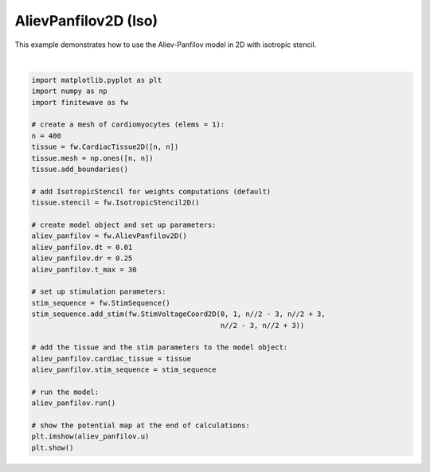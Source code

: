 
.. DO NOT EDIT.
.. THIS FILE WAS AUTOMATICALLY GENERATED BY SPHINX-GALLERY.
.. TO MAKE CHANGES, EDIT THE SOURCE PYTHON FILE:
.. "auto_examples/2D/plot_aliev_panfilov_2D_iso.py"
.. LINE NUMBERS ARE GIVEN BELOW.

.. only:: html

    .. note::
        :class: sphx-glr-download-link-note

        :ref:`Go to the end <sphx_glr_download_auto_examples_2D_plot_aliev_panfilov_2D_iso.py>`
        to download the full example code.

.. rst-class:: sphx-glr-example-title

.. _sphx_glr_auto_examples_2D_plot_aliev_panfilov_2D_iso.py:


AlievPanfilov2D (Iso)
==========================

This example demonstrates how to use the Aliev-Panfilov model in 2D with
isotropic stencil.

.. GENERATED FROM PYTHON SOURCE LINES 9-44



.. image-sg:: /auto_examples/2D/images/sphx_glr_plot_aliev_panfilov_2D_iso_001.png
   :alt: plot aliev panfilov 2D iso
   :srcset: /auto_examples/2D/images/sphx_glr_plot_aliev_panfilov_2D_iso_001.png
   :class: sphx-glr-single-img


.. rst-class:: sphx-glr-script-out

 .. code-block:: none

    Running AlievPanfilov2D:   0%|          | 0/3000 [00:00<?, ?it/s]    Running AlievPanfilov2D:   0%|          | 1/3000 [00:00<13:07,  3.81it/s]    Running AlievPanfilov2D:   3%|▎         | 77/3000 [00:00<00:10, 269.50it/s]    Running AlievPanfilov2D:   5%|▌         | 153/3000 [00:00<00:06, 432.15it/s]    Running AlievPanfilov2D:   8%|▊         | 229/3000 [00:00<00:05, 537.30it/s]    Running AlievPanfilov2D:  10%|█         | 305/3000 [00:00<00:04, 606.89it/s]    Running AlievPanfilov2D:  13%|█▎        | 381/3000 [00:00<00:04, 653.72it/s]    Running AlievPanfilov2D:  15%|█▌        | 457/3000 [00:00<00:03, 685.50it/s]    Running AlievPanfilov2D:  18%|█▊        | 533/3000 [00:00<00:03, 707.26it/s]    Running AlievPanfilov2D:  20%|██        | 609/3000 [00:01<00:03, 722.25it/s]    Running AlievPanfilov2D:  23%|██▎       | 685/3000 [00:01<00:03, 732.96it/s]    Running AlievPanfilov2D:  25%|██▌       | 761/3000 [00:01<00:03, 740.66it/s]    Running AlievPanfilov2D:  28%|██▊       | 837/3000 [00:01<00:02, 746.17it/s]    Running AlievPanfilov2D:  30%|███       | 913/3000 [00:01<00:02, 749.37it/s]    Running AlievPanfilov2D:  33%|███▎      | 989/3000 [00:01<00:02, 751.57it/s]    Running AlievPanfilov2D:  36%|███▌      | 1065/3000 [00:01<00:02, 753.18it/s]    Running AlievPanfilov2D:  38%|███▊      | 1141/3000 [00:01<00:02, 754.25it/s]    Running AlievPanfilov2D:  41%|████      | 1217/3000 [00:01<00:02, 755.04it/s]    Running AlievPanfilov2D:  43%|████▎     | 1293/3000 [00:01<00:02, 755.50it/s]    Running AlievPanfilov2D:  46%|████▌     | 1369/3000 [00:02<00:02, 756.08it/s]    Running AlievPanfilov2D:  48%|████▊     | 1445/3000 [00:02<00:02, 756.55it/s]    Running AlievPanfilov2D:  51%|█████     | 1521/3000 [00:02<00:01, 756.82it/s]    Running AlievPanfilov2D:  53%|█████▎    | 1597/3000 [00:02<00:01, 757.12it/s]    Running AlievPanfilov2D:  56%|█████▌    | 1673/3000 [00:02<00:01, 756.83it/s]    Running AlievPanfilov2D:  58%|█████▊    | 1749/3000 [00:02<00:01, 756.67it/s]    Running AlievPanfilov2D:  61%|██████    | 1825/3000 [00:02<00:01, 756.71it/s]    Running AlievPanfilov2D:  63%|██████▎   | 1901/3000 [00:02<00:01, 757.02it/s]    Running AlievPanfilov2D:  66%|██████▌   | 1977/3000 [00:02<00:01, 757.18it/s]    Running AlievPanfilov2D:  68%|██████▊   | 2053/3000 [00:02<00:01, 757.04it/s]    Running AlievPanfilov2D:  71%|███████   | 2129/3000 [00:03<00:01, 756.95it/s]    Running AlievPanfilov2D:  74%|███████▎  | 2205/3000 [00:03<00:01, 757.20it/s]    Running AlievPanfilov2D:  76%|███████▌  | 2281/3000 [00:03<00:00, 757.05it/s]    Running AlievPanfilov2D:  79%|███████▊  | 2357/3000 [00:03<00:00, 757.48it/s]    Running AlievPanfilov2D:  81%|████████  | 2433/3000 [00:03<00:00, 757.02it/s]    Running AlievPanfilov2D:  84%|████████▎ | 2509/3000 [00:03<00:00, 757.38it/s]    Running AlievPanfilov2D:  86%|████████▌ | 2585/3000 [00:03<00:00, 757.87it/s]    Running AlievPanfilov2D:  89%|████████▊ | 2661/3000 [00:03<00:00, 758.19it/s]    Running AlievPanfilov2D:  91%|█████████ | 2737/3000 [00:03<00:00, 758.46it/s]    Running AlievPanfilov2D:  94%|█████████▍| 2813/3000 [00:03<00:00, 757.31it/s]    Running AlievPanfilov2D:  96%|█████████▋| 2889/3000 [00:04<00:00, 755.78it/s]    Running AlievPanfilov2D:  99%|█████████▉| 2965/3000 [00:04<00:00, 754.28it/s]    Running AlievPanfilov2D: 100%|██████████| 3000/3000 [00:04<00:00, 709.96it/s]






|

.. code-block:: Python


    import matplotlib.pyplot as plt
    import numpy as np
    import finitewave as fw

    # create a mesh of cardiomyocytes (elems = 1):
    n = 400
    tissue = fw.CardiacTissue2D([n, n])
    tissue.mesh = np.ones([n, n])
    tissue.add_boundaries()

    # add IsotropicStencil for weights computations (default)
    tissue.stencil = fw.IsotropicStencil2D()

    # create model object and set up parameters:
    aliev_panfilov = fw.AlievPanfilov2D()
    aliev_panfilov.dt = 0.01
    aliev_panfilov.dr = 0.25
    aliev_panfilov.t_max = 30

    # set up stimulation parameters:
    stim_sequence = fw.StimSequence()
    stim_sequence.add_stim(fw.StimVoltageCoord2D(0, 1, n//2 - 3, n//2 + 3,
                                                 n//2 - 3, n//2 + 3))

    # add the tissue and the stim parameters to the model object:
    aliev_panfilov.cardiac_tissue = tissue
    aliev_panfilov.stim_sequence = stim_sequence

    # run the model:
    aliev_panfilov.run()

    # show the potential map at the end of calculations:
    plt.imshow(aliev_panfilov.u)
    plt.show()


.. rst-class:: sphx-glr-timing

   **Total running time of the script:** (0 minutes 4.830 seconds)


.. _sphx_glr_download_auto_examples_2D_plot_aliev_panfilov_2D_iso.py:

.. only:: html

  .. container:: sphx-glr-footer sphx-glr-footer-example

    .. container:: sphx-glr-download sphx-glr-download-jupyter

      :download:`Download Jupyter notebook: plot_aliev_panfilov_2D_iso.ipynb <plot_aliev_panfilov_2D_iso.ipynb>`

    .. container:: sphx-glr-download sphx-glr-download-python

      :download:`Download Python source code: plot_aliev_panfilov_2D_iso.py <plot_aliev_panfilov_2D_iso.py>`

    .. container:: sphx-glr-download sphx-glr-download-zip

      :download:`Download zipped: plot_aliev_panfilov_2D_iso.zip <plot_aliev_panfilov_2D_iso.zip>`


.. only:: html

 .. rst-class:: sphx-glr-signature

    `Gallery generated by Sphinx-Gallery <https://sphinx-gallery.github.io>`_
